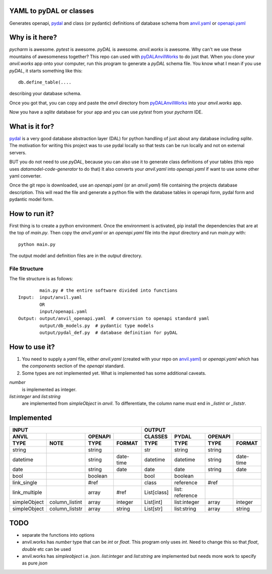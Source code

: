 YAML to pyDAL or classes
------------
Generates openapi, `pydal <https://py4web.com/_documentation/static/en/chapter-07.html>`_
and class (or pydantic)  definitions of database schema from `anvil.yaml <https://anvil.works>`_ or
`openapi.yaml <https://swagger.io/docs/specification/about/>`_

Why is it here?
---------------
*pycharm* is awesome. *pytest* is awesome. *pyDAL* is awesome. *anvil.works* is awesome.
Why can't we use these mountains of awesomeness together?
This repo can used with `pyDALAnvilWorks <https://github.com/benlawraus/pyDALAnvilWorks>`_ to do just that.
When you clone your *anvil.works* app onto your computer, run this program to generate a *pyDAL* schema file.
You know what I mean if you use *pyDAL*, it starts something like this::

    db.define_table(....

describing your database schema.

Once you got that, you can copy and paste the `anvil` directory from `pyDALAnvilWorks <https://github.com/benlawraus/pyDALAnvilWorks>`_
into your *anvil.works* app.

Now you have a `sqlite` database for your app and you can use *pytest* from your *pycharm* IDE.

What is it for?
---------------
`pydal <https://py4web.com/_documentation/static/en/chapter-07.html>`_ is a very good database abstraction layer (DAL)
for python handling of just about any database including `sqlite`. The motivation for writing this project was to use 
pydal locally so that tests can be run locally and not on external servers.


BUT you do not need to use *pyDAL*, because you can also use it to generate class definitions of your tables (this repo uses `datamodel-code-generator` to do that)
It also converts your `anvil.yaml` into `openapi.yaml` if want to use some other yaml converter.


Once the git repo is downloaded, use an `openapi.yaml` (or an `anvil.yaml`) file containing the
projects database description. This will read the file and generate a python file with the database
tables in openapi form, pydal form and pydantic model form.

How to run it?
---------------
First thing is to create a python environment. Once the environment is activated,
pip install the dependencies that are at the top of `main.py`.
Then copy the `anvil.yaml` or an `openapi.yaml` file into the `input` directory and run
`main.py` with::

    python main.py

The output model and definition files are in the `output` directory.

File Structure
^^^^^^^^^^^^^^
The file structure is as follows::

            main.py # the entire software divided into functions
    Input:  input/anvil.yaml
            OR
            input/openapi.yaml
    Output: output/anvil_openapi.yaml  # conversion to openapi standard yaml
            output/db_models.py  # pydantic type models
            output/pydal_def.py  # database definition for pyDAL


How to use it?
--------------
#.  You need to supply a `yaml` file, either `anvil.yaml` (created with your repo on `anvil.yaml <https://anvil.works>`_)
    or `openapi.yaml` which has the `components` section of the `openapi` standard.
#.  Some types are not implemented yet. What is implemented has some additional caveats.

`number`
           is implemented as integer.
`list:integer` and `list:string`
           are implemented from `simpleObject` in `anvil`. To differentiate, the column name must end in `_listint` or `_liststr`.

Implemented
-----------

============= ============== ======= ========= =========== =============== ======= =========
INPUT                                                      OUTPUT
---------------------------------------------- ---------------------------------------------
ANVIL                        OPENAPI           CLASSES     PYDAL           OPENAPI
TYPE          NOTE           TYPE    FORMAT    TYPE        TYPE            TYPE    FORMAT
============= ============== ======= ========= =========== =============== ======= =========
string                       string            str         string          string
datetime                     string  date-time datetime    datetime        string  date-time
date                         string  date      date        date            string  date
bool                         boolean           bool        boolean
link_single                  #ref              class       reference       #ref
link_multiple                array   #ref      List[class] list: reference
simpleObject  column_listint array   integer   List[int]   list:integer    array   integer
simpleObject  column_liststr array   string    List[str]   list:string     array   string
============= ============== ======= ========= =========== =============== ======= =========


TODO
------
- separate the functions into options
- anvil.works has `number` type that can be `int` or `float`. This program only uses `int`. Need to change this so that `float`, `double` etc can be used
- anvil.works has `simpleobject` i.e. `json`. `list:integer` and `list:string` are implemented but needs more work to specify as pure `json`
